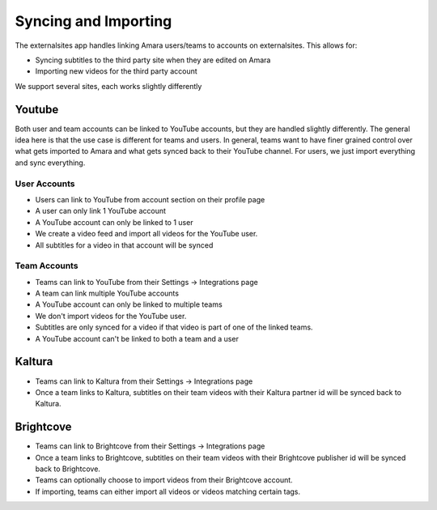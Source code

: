 =================================
Syncing and Importing
=================================

The externalsites app handles linking Amara users/teams to accounts on
externalsites.  This allows for:

* Syncing subtitles to the third party site when they are edited on Amara
* Importing new videos for the third party account

We support several sites, each works slightly differently

Youtube
=======

Both user and team accounts can be linked to YouTube accounts, but they are
handled slightly differently.  The general idea here is that the use case is
different for teams and users.  In general, teams want to have finer grained
control over what gets imported to Amara and what gets synced back to their
YouTube channel.  For users, we just import everything and sync everything.

User Accounts
-------------

* Users can link to YouTube from account section on their profile page
* A user can only link 1 YouTube account
* A YouTube account can only be linked to 1 user
* We create a video feed and import all videos for the YouTube user.
* All subtitles for a video in that account will be synced

Team Accounts
-------------

* Teams can link to YouTube from their Settings -> Integrations page
* A team can link multiple YouTube accounts
* A YouTube account can only be linked to multiple teams
* We don't import videos for the YouTube user.
* Subtitles are only synced for a video if that video is part of one of the
  linked teams.
* A YouTube account can't be linked to both a team and a user


Kaltura
=======

* Teams can link to Kaltura from their Settings -> Integrations page
* Once a team links to Kaltura, subtitles on their team videos with their
  Kaltura partner id will be synced back to Kaltura.

Brightcove
==========
* Teams can link to Brightcove from their Settings -> Integrations page
* Once a team links to Brightcove, subtitles on their team videos with their
  Brightcove publisher id will be synced back to Brightcove.
* Teams can optionally choose to import videos from their Brightcove account.
* If importing, teams can either import all videos or videos matching certain
  tags.


